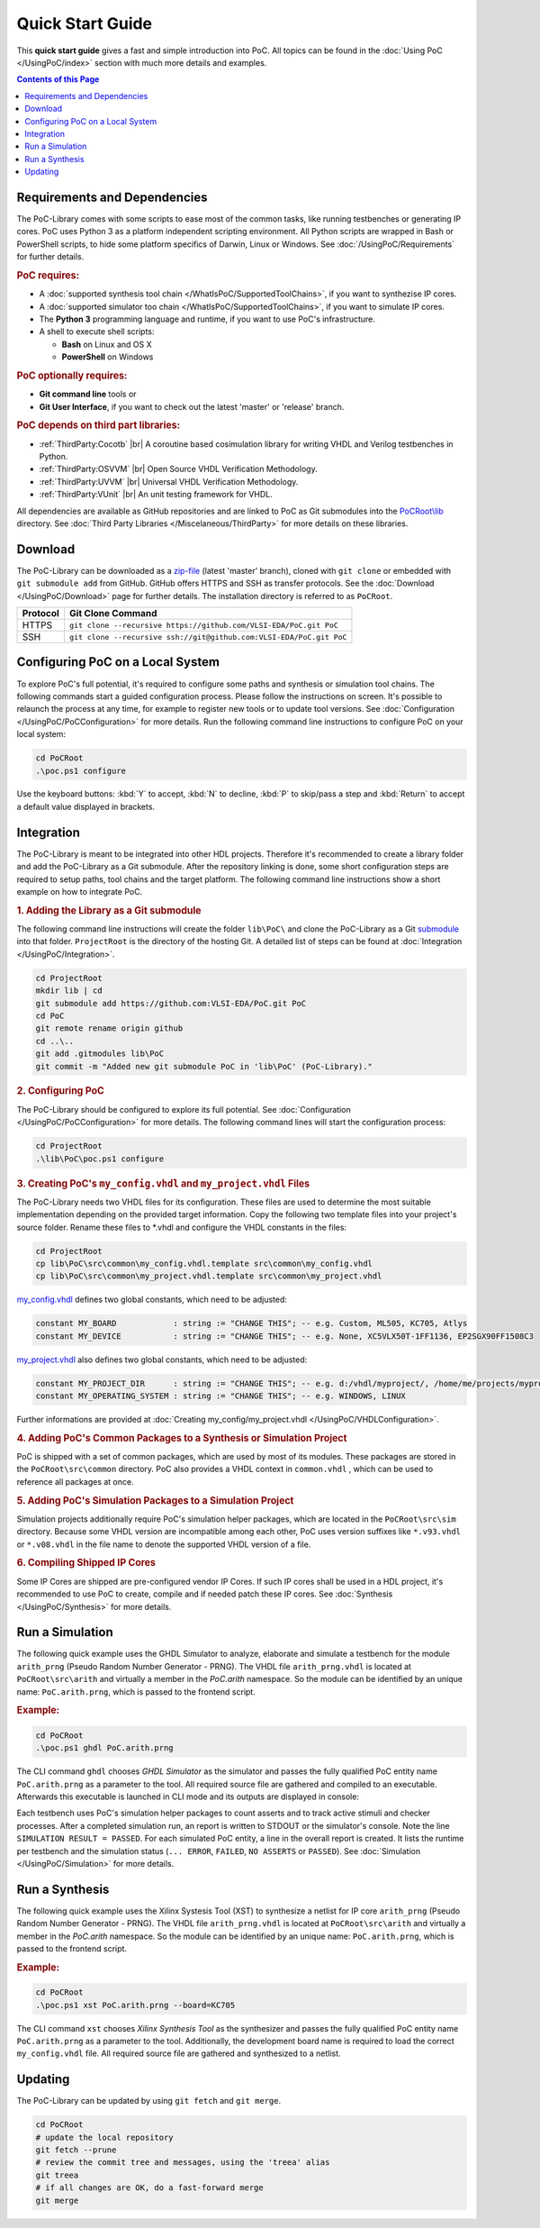 
Quick Start Guide
#################

This **quick start guide** gives a fast and simple introduction into PoC. All
topics can be found in the :doc:`Using PoC </UsingPoC/index>` section with much
more details and examples.

.. contents:: Contents of this Page
   :local:


Requirements and Dependencies
*****************************

The PoC-Library comes with some scripts to ease most of the common tasks, like
running testbenches or generating IP cores. PoC uses Python 3 as a platform
independent scripting environment. All Python scripts are wrapped in Bash or
PowerShell scripts, to hide some platform specifics of Darwin, Linux or Windows.
See :doc:`/UsingPoC/Requirements` for further details.


.. rubric:: PoC requires:

* A :doc:`supported synthesis tool chain </WhatIsPoC/SupportedToolChains>`, if you want to synthezise IP cores.
* A :doc:`supported simulator too chain </WhatIsPoC/SupportedToolChains>`, if you want to simulate IP cores.
* The **Python 3** programming language and runtime, if you want to use PoC's infrastructure.
* A shell to execute shell scripts:

  * **Bash** on Linux and OS X
  * **PowerShell** on Windows


.. rubric:: PoC optionally requires:

* **Git command line** tools or
* **Git User Interface**, if you want to check out the latest 'master' or 'release' branch.


.. rubric:: PoC depends on third part libraries:

* :ref:`ThirdParty:Cocotb` |gh-cocotb| |br|
  A coroutine based cosimulation library for writing VHDL and Verilog testbenches in Python.
* :ref:`ThirdParty:OSVVM` |gh-osvvm| |br|
  Open Source VHDL Verification Methodology.
* :ref:`ThirdParty:UVVM` |gh-uvvm| |br|
  Universal VHDL Verification Methodology.
* :ref:`ThirdParty:VUnit` |gh-vunit| |br|
  An unit testing framework for VHDL.

.. |gh-cocotb| image:: _static/logos/GitHub-Mark-32px.png
               :scale: 50
               :target: https://github.com/potentialventures/cocotb
               :alt: Source Code on GitHub
.. |gh-osvvm| image:: _static/logos/GitHub-Mark-32px.png
              :scale: 50
              :target: https://github.com/JimLewis/OSVVM
              :alt: Source Code on GitHub
.. |gh-uvvm| image:: _static/logos/GitHub-Mark-32px.png
             :scale: 50
             :target: https://github.com/UVVM/UVVM_All
             :alt: Source Code on GitHub
.. |gh-vunit| image:: _static/logos/GitHub-Mark-32px.png
              :scale: 50
              :target: https://github.com/VUnit/vunit
              :alt: Source Code on GitHub

All dependencies are available as GitHub repositories and are linked to
PoC as Git submodules into the `PoCRoot\\lib <https://github.com/VLSI-EDA/PoC/tree/master/lib>`_
directory. See :doc:`Third Party Libraries </Miscelaneous/ThirdParty>` for more details on these libraries.


Download
********

The PoC-Library can be downloaded as a `zip-file <https://github.com/VLSI-EDA/PoC/archive/master.zip>`_
(latest 'master' branch), cloned with ``git clone`` or embedded with
``git submodule add`` from GitHub. GitHub offers HTTPS and SSH as transfer
protocols. See the :doc:`Download </UsingPoC/Download>` page for further
details. The installation directory is referred to as ``PoCRoot``.

+----------+---------------------------------------------------------------------+
| Protocol | Git Clone Command                                                   |
+==========+=====================================================================+
| HTTPS    | ``git clone --recursive https://github.com/VLSI-EDA/PoC.git PoC``   |
+----------+---------------------------------------------------------------------+
| SSH      | ``git clone --recursive ssh://git@github.com:VLSI-EDA/PoC.git PoC`` |
+----------+---------------------------------------------------------------------+


Configuring PoC on a Local System
*********************************

To explore PoC's full potential, it's required to configure some paths and
synthesis or simulation tool chains. The following commands start a guided
configuration process. Please follow the instructions on screen. It's possible
to relaunch the process at any time, for example to register new tools or to
update tool versions. See :doc:`Configuration </UsingPoC/PoCConfiguration>` for
more details. Run the following command line instructions to configure PoC on
your local system:

.. code-block:: PowerShell

   cd PoCRoot
   .\poc.ps1 configure

Use the keyboard buttons: :kbd:`Y` to accept, :kbd:`N` to decline, :kbd:`P` to
skip/pass a step and :kbd:`Return` to accept a default value displayed in brackets.


Integration
***********

The PoC-Library is meant to be integrated into other HDL projects. Therefore
it's recommended to create a library folder and add the PoC-Library as a Git
submodule. After the repository linking is done, some short configuration
steps are required to setup paths, tool chains and the target platform. The
following command line instructions show a short example on how to integrate
PoC.

.. rubric:: 1. Adding the Library as a Git submodule

The following command line instructions will create the folder ``lib\PoC\`` and
clone the PoC-Library as a Git `submodule <http://git-scm.com/book/en/v2/Git-Tools-Submodules>`_
into that folder. ``ProjectRoot`` is the directory of the hosting Git. A detailed
list of steps can be found at :doc:`Integration </UsingPoC/Integration>`.

.. code-block:: PowerShell

   cd ProjectRoot
   mkdir lib | cd
   git submodule add https://github.com:VLSI-EDA/PoC.git PoC
   cd PoC
   git remote rename origin github
   cd ..\..
   git add .gitmodules lib\PoC
   git commit -m "Added new git submodule PoC in 'lib\PoC' (PoC-Library)."


.. rubric:: 2. Configuring PoC

The PoC-Library should be configured to explore its full potential. See
:doc:`Configuration </UsingPoC/PoCConfiguration>` for more details. The
following command lines will start the configuration process:

.. code-block:: PowerShell

   cd ProjectRoot
   .\lib\PoC\poc.ps1 configure


.. rubric:: 3. Creating PoC's ``my_config.vhdl`` and ``my_project.vhdl`` Files

The PoC-Library needs two VHDL files for its configuration. These files are
used to determine the most suitable implementation depending on the provided
target information. Copy the following two template files into your project's
source folder. Rename these files to \*.vhdl and configure the VHDL constants
in the files:

.. code-block:: PowerShell

   cd ProjectRoot
   cp lib\PoC\src\common\my_config.vhdl.template src\common\my_config.vhdl
   cp lib\PoC\src\common\my_project.vhdl.template src\common\my_project.vhdl

`my_config.vhdl <https://github.com/VLSI-EDA/PoC/blob/master/src/common/my_config.vhdl.template>`_ defines two global constants, which need to be adjusted:

.. code-block:: vhdl

   constant MY_BOARD            : string := "CHANGE THIS"; -- e.g. Custom, ML505, KC705, Atlys
   constant MY_DEVICE           : string := "CHANGE THIS"; -- e.g. None, XC5VLX50T-1FF1136, EP2SGX90FF1508C3

`my_project.vhdl <https://github.com/VLSI-EDA/PoC/blob/master/src/common/my_project.vhdl.template>`_
also defines two global constants, which need to be adjusted:

.. code-block:: vhdl

   constant MY_PROJECT_DIR      : string := "CHANGE THIS"; -- e.g. d:/vhdl/myproject/, /home/me/projects/myproject/"
   constant MY_OPERATING_SYSTEM : string := "CHANGE THIS"; -- e.g. WINDOWS, LINUX

Further informations are provided at
:doc:`Creating my_config/my_project.vhdl </UsingPoC/VHDLConfiguration>`.

.. rubric:: 4. Adding PoC's Common Packages to a Synthesis or Simulation Project

PoC is shipped with a set of common packages, which are used by most of its
modules. These packages are stored in the ``PoCRoot\src\common`` directory.
PoC also provides a VHDL context in ``common.vhdl`` , which can be used to
reference all packages at once.


.. rubric:: 5. Adding PoC's Simulation Packages to a Simulation Project

Simulation projects additionally require PoC's simulation helper packages, which
are located in the ``PoCRoot\src\sim`` directory. Because some VHDL version are
incompatible among each other, PoC uses version suffixes like ``*.v93.vhdl`` or
``*.v08.vhdl`` in the file name to denote the supported VHDL version of a file.


.. rubric:: 6. Compiling Shipped IP Cores

Some IP Cores are shipped are pre-configured vendor IP Cores. If such IP cores
shall be used in a HDL project, it's recommended to use PoC to create, compile
and if needed patch these IP cores. See :doc:`Synthesis </UsingPoC/Synthesis>`
for more details.


Run a Simulation
****************

The following quick example uses the GHDL Simulator to analyze, elaborate and
simulate a testbench for the module ``arith_prng`` (Pseudo Random Number
Generator - PRNG). The VHDL file ``arith_prng.vhdl`` is located at
``PoCRoot\src\arith`` and virtually a member in the `PoC.arith` namespace.
So the module can be identified by an unique name: ``PoC.arith.prng``, which is
passed to the frontend script.

.. rubric:: Example:

.. code-block:: PowerShell

   cd PoCRoot
   .\poc.ps1 ghdl PoC.arith.prng

The CLI command ``ghdl`` chooses *GHDL Simulator* as the simulator and
passes the fully qualified PoC entity name ``PoC.arith.prng`` as a parameter
to the tool. All required source file are gathered and compiled to an
executable. Afterwards this executable is launched in CLI mode and its outputs
are displayed in console:

.. image:: /_static/images/ghdl/arith_prng_tb.posh.png
   :target: /_static/images/ghdl/arith_prng_tb.posh.png
	 :alt: PowerShell console output after running PoC.arith.prng with GHDL.

Each testbench uses PoC's simulation helper packages to count asserts and to
track active stimuli and checker processes. After a completed simulation run,
an report is written to STDOUT or the simulator's console. Note the line
``SIMULATION RESULT = PASSED``. For each simulated PoC entity, a line in the
overall report is created. It lists the runtime per testbench and the simulation
status (``... ERROR``, ``FAILED``, ``NO ASSERTS`` or ``PASSED``). See
:doc:`Simulation </UsingPoC/Simulation>` for more details.


Run a Synthesis
***************

The following quick example uses the Xilinx Systesis Tool (XST) to synthesize a
netlist for IP core ``arith_prng`` (Pseudo Random Number Generator - PRNG). The
VHDL file ``arith_prng.vhdl`` is located at ``PoCRoot\src\arith`` and virtually
a member in the `PoC.arith` namespace. So the module can be identified by an
unique name: ``PoC.arith.prng``, which is passed to the frontend script.

.. rubric:: Example:

.. code-block:: PowerShell

   cd PoCRoot
   .\poc.ps1 xst PoC.arith.prng --board=KC705

The CLI command ``xst`` chooses *Xilinx Synthesis Tool* as the synthesizer and
passes the fully qualified PoC entity name ``PoC.arith.prng`` as a parameter
to the tool. Additionally, the development board name is required to load the
correct ``my_config.vhdl`` file. All required source file are gathered and
synthesized to a netlist.

.. image:: /_static/images/xst/arith_prng.posh.png
   :target: /_static/images/xst/arith_prng.posh.png
	 :alt: PowerShell console output after running PoC.arith.prng with XST.


Updating
********

The PoC-Library can be updated by using ``git fetch`` and ``git merge``.

.. code-block:: PowerShell

   cd PoCRoot
   # update the local repository
   git fetch --prune
   # review the commit tree and messages, using the 'treea' alias
   git treea
   # if all changes are OK, do a fast-forward merge
   git merge


.. seealso::
   :doc:`Running one or more testbenches </UsingPoC/Simulation>`
      The installation can be checked by running one or more of PoC's testbenches.
   :doc:`Running one or more netlist generation flows </UsingPoC/Synthesis>`
      The installation can also be checked by running one or more of PoC's
      synthesis flows.
